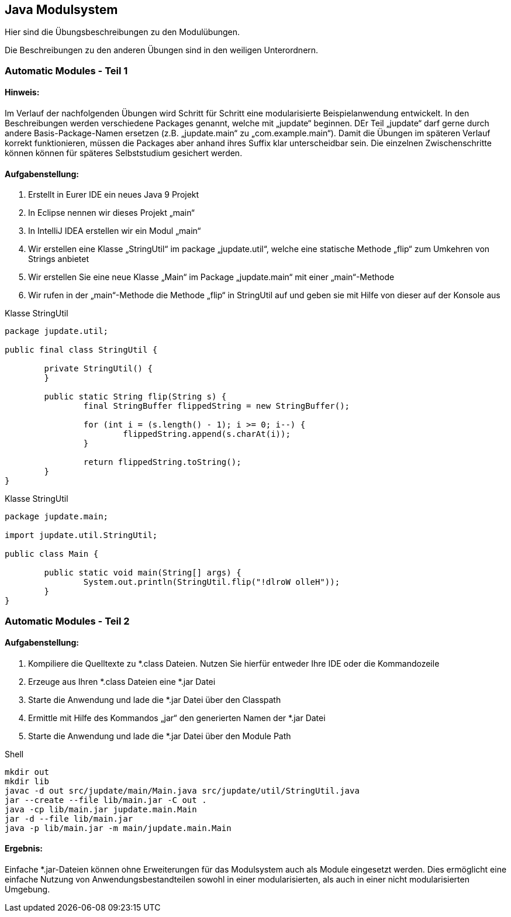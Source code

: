 == Java Modulsystem

Hier sind die Übungsbeschreibungen zu den Modulübungen.

Die Beschreibungen zu den anderen Übungen sind in den weiligen Unterordnern.

=== Automatic Modules - Teil 1

==== Hinweis:
Im Verlauf der nachfolgenden Übungen wird Schritt für Schritt eine modularisierte Beispielanwendung entwickelt. In den Beschreibungen werden verschiedene Packages genannt, welche mit „jupdate“ beginnen. DEr Teil „jupdate“ darf gerne durch andere Basis-Package-Namen ersetzen (z.B. „jupdate.main“ zu „com.example.main“). Damit die Übungen im späteren Verlauf korrekt funktionieren, müssen die Packages aber anhand ihres Suffix klar unterscheidbar sein.
Die einzelnen Zwischenschritte können können für späteres Selbststudium gesichert werden.

==== Aufgabenstellung:
. Erstellt in Eurer IDE ein neues Java 9 Projekt
. In Eclipse nennen wir dieses Projekt „main“
. In IntelliJ IDEA erstellen wir ein Modul „main“
. Wir erstellen eine Klasse „StringUtil“ im package „jupdate.util“, welche eine statische Methode „flip“ zum Umkehren von Strings anbietet
. Wir erstellen Sie eine neue Klasse „Main“ im Package „jupdate.main“ mit einer „main“-Methode
. Wir rufen in der „main“-Methode die Methode „flip“ in StringUtil auf und geben sie mit Hilfe von dieser auf der Konsole aus


.Klasse StringUtil
[source,java]
----
package jupdate.util;

public final class StringUtil {

	private StringUtil() {
	}

	public static String flip(String s) {
		final StringBuffer flippedString = new StringBuffer();

		for (int i = (s.length() - 1); i >= 0; i--) {
			flippedString.append(s.charAt(i));
		}

		return flippedString.toString();
	}
}
----

.Klasse StringUtil
[source,java]
----
package jupdate.main;

import jupdate.util.StringUtil;

public class Main {

	public static void main(String[] args) {
		System.out.println(StringUtil.flip("!dlroW olleH"));
	}
}
----

=== Automatic Modules - Teil 2

==== Aufgabenstellung:
. Kompiliere die Quelltexte zu *.class Dateien. Nutzen Sie hierfür entweder Ihre IDE oder die Kommandozeile
. Erzeuge aus Ihren *.class Dateien eine *.jar Datei
. Starte die Anwendung und lade die *.jar Datei über den Classpath
. Ermittle mit Hilfe des Kommandos „jar“ den generierten Namen der *.jar Datei
. Starte die Anwendung und lade die *.jar Datei über den Module Path

.Shell
[source,shell]
----
mkdir out
mkdir lib
javac -d out src/jupdate/main/Main.java src/jupdate/util/StringUtil.java
jar --create --file lib/main.jar -C out .
java -cp lib/main.jar jupdate.main.Main
jar -d --file lib/main.jar
java -p lib/main.jar -m main/jupdate.main.Main
----


==== Ergebnis:
Einfache *.jar-Dateien können ohne Erweiterungen für das Modulsystem auch als Module eingesetzt werden. Dies ermöglicht eine einfache Nutzung von Anwendungsbestandteilen sowohl in einer modularisierten, als auch in einer nicht modularisierten Umgebung.

